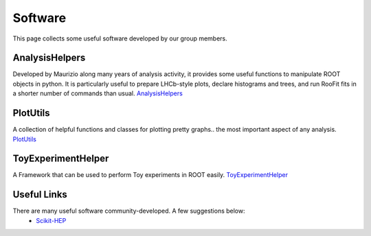 Software
########
This page collects some useful software developed by our group members.

AnalysisHelpers
^^^^^^^^^^^^^^^
Developed by Maurizio along many years of analysis activity, it provides some useful
functions to manipulate ROOT objects in python. It is particularly useful to prepare
LHCb-style plots, declare histograms and trees, and run RooFit fits in a shorter number
of commands than usual. `AnalysisHelpers <https://gitlab.cern.ch/mamartin/AnalysisHelpers>`_

PlotUtils
^^^^^^^^^
A collection of helpful functions and classes for plotting pretty graphs.. the most important aspect of any analysis. `PlotUtils <https://github.com/eddieshields/PlotUtils>`_

ToyExperimentHelper
^^^^^^^^^^^^^^^^^^^
A Framework that can be used to perform Toy experiments in ROOT easily. `ToyExperimentHelper <https://github.com/simeloni/ToyExperimentHelper>`_

Useful Links
^^^^^^^^^^^^
There are many useful software community-developed. A few suggestions below:
 - `Scikit-HEP <https://github.com/scikit-hep>`_
